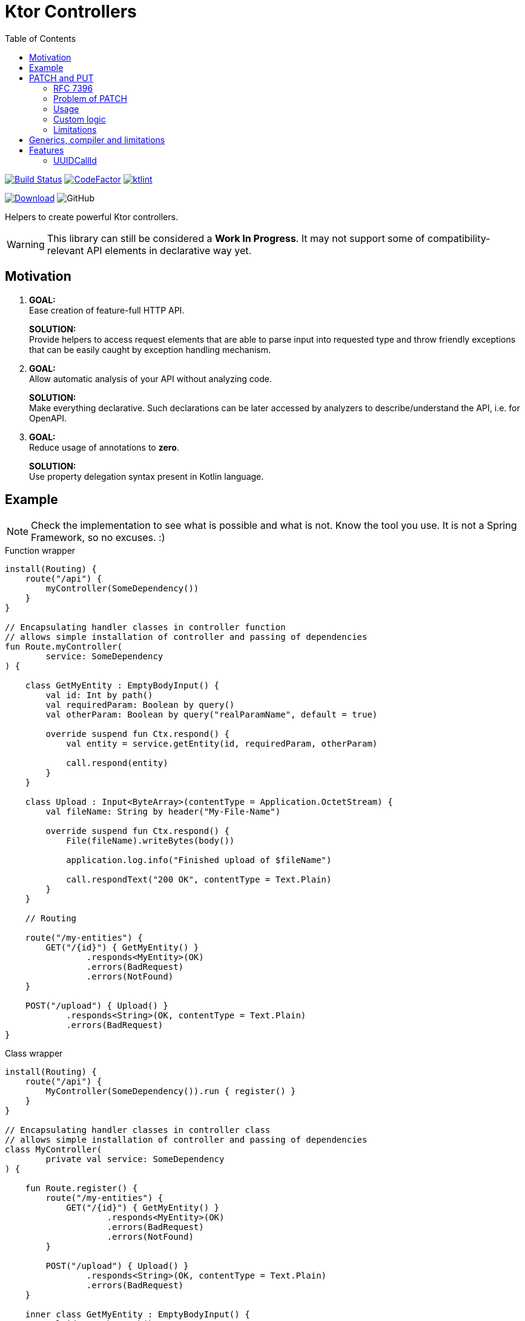 = Ktor Controllers
:toc:

image:https://www.travis-ci.org/Koriit/ktor-controllers.svg?branch=master["Build Status", link="https://www.travis-ci.org/Koriit/ktor-controllers"]
image:https://www.codefactor.io/repository/github/koriit/ktor-controllers/badge[CodeFactor,link=https://www.codefactor.io/repository/github/koriit/ktor-controllers]
image:https://img.shields.io/badge/code%20style-%E2%9D%A4-FF4081.svg[ktlint,link=https://ktlint.github.io/]

image:https://api.bintray.com/packages/koriit/kotlin/ktor-controllers/images/download.svg[Download, link=https://bintray.com/koriit/kotlin/ktor-controllers/_latestVersion]
image:https://img.shields.io/github/license/koriit/ktor-controllers[GitHub]

Helpers to create powerful Ktor controllers.

[WARNING]
This library can still be considered a *Work In Progress*.
It may not support some of compatibility-relevant API elements in declarative way yet.

== Motivation

1. *GOAL:* +
Ease creation of feature-full HTTP API.
+
*SOLUTION:* +
Provide helpers to access request elements that are able to parse input into requested type and throw
friendly exceptions that can be easily caught by exception handling mechanism.

2. *GOAL:* +
Allow automatic analysis of your API without analyzing code.
+
*SOLUTION:* +
Make everything declarative. Such declarations can be later accessed by analyzers to
describe/understand the API, i.e. for OpenAPI.

3. *GOAL:* +
Reduce usage of annotations to *zero*.
+
*SOLUTION:* +
Use property delegation syntax present in Kotlin language.

== Example
[NOTE]
Check the implementation to see what is possible and what is not. Know the tool you use.
It is not a Spring Framework, so no excuses. :)

.Function wrapper
[source,kotlin]
----
install(Routing) {
    route("/api") {
        myController(SomeDependency())
    }
}

// Encapsulating handler classes in controller function
// allows simple installation of controller and passing of dependencies
fun Route.myController(
        service: SomeDependency
) {

    class GetMyEntity : EmptyBodyInput() {
        val id: Int by path()
        val requiredParam: Boolean by query()
        val otherParam: Boolean by query("realParamName", default = true)

        override suspend fun Ctx.respond() {
            val entity = service.getEntity(id, requiredParam, otherParam)

            call.respond(entity)
        }
    }

    class Upload : Input<ByteArray>(contentType = Application.OctetStream) {
        val fileName: String by header("My-File-Name")

        override suspend fun Ctx.respond() {
            File(fileName).writeBytes(body())

            application.log.info("Finished upload of $fileName")

            call.respondText("200 OK", contentType = Text.Plain)
        }
    }

    // Routing

    route("/my-entities") {
        GET("/{id}") { GetMyEntity() }
                .responds<MyEntity>(OK)
                .errors(BadRequest)
                .errors(NotFound)
    }

    POST("/upload") { Upload() }
            .responds<String>(OK, contentType = Text.Plain)
            .errors(BadRequest)
}
----

.Class wrapper
[source,kotlin]
----
install(Routing) {
    route("/api") {
        MyController(SomeDependency()).run { register() }
    }
}

// Encapsulating handler classes in controller class
// allows simple installation of controller and passing of dependencies
class MyController(
        private val service: SomeDependency
) {

    fun Route.register() {
        route("/my-entities") {
            GET("/{id}") { GetMyEntity() }
                    .responds<MyEntity>(OK)
                    .errors(BadRequest)
                    .errors(NotFound)
        }

        POST("/upload") { Upload() }
                .responds<String>(OK, contentType = Text.Plain)
                .errors(BadRequest)
    }

    inner class GetMyEntity : EmptyBodyInput() {
        val id: Int by path()
        val requiredParam: Boolean by query()
        val otherParam: Boolean by query("realParamName", default = true)

        override suspend fun Ctx.respond() {
            val entity = service.getEntity(id, requiredParam, otherParam)

            call.respond(entity)
        }
    }

    inner class Upload : Input<ByteArray>(contentType = Application.OctetStream) {
        val fileName: String by header("My-File-Name")

        override suspend fun Ctx.respond() {
            File(fileName).writeBytes(body())

            application.log.info("Finished upload of $fileName")

            call.respondText("200 OK", contentType = Text.Plain)
        }
    }
}
----

== PATCH and PUT
Since "the dawn of time" there has been the problem of applying _PATCH_ and _PUT_ modifications on the
resource at hand. Whereas the _PUT_ method has a well understood semantic of "entirely replacing" the
target resource, the _PATCH_ method is defined just as a partial modification. There is a number of
proposals and approaches to describing this partial modification, without a single accepted standard.

=== RFC 7396
Ktor Controllers follow semantics defined by link:https://tools.ietf.org/html/rfc7396[RFC 7396 -
JSON Merge Patch]. However, this has to be taken with a grain of salt as type system imposes
some constraints which are not considered by this rfc because it is defined on generic JSON.

=== Problem of PATCH
Implementing a _PATCH_ poses additional problem, unlike a _PUT_, missing values cannot be
treated as `null` - we want to clear a value only if explicitly stated in _PATCH_ request.
This is problematic as type system actually uses `null` to indicate a missing value.
We would need a `null` of `null` kind of concept, which unfortunately is not there.
Thus, for every updated property we need to somehow check if it is present in the request.

All this with _PUT_ requests still using `null` for missing values.

Ktor Controllers use delegates for patch properties and delegates can hold the information whether a property
was passed or not. We can skip missing property, throw or just use `null` if acceptable.

=== Usage
You can describe(remember that we want to be declarative) your `PATCH` and `PUT` with generic
`PatchOf` base class. It provides you with `patchOf` generic delegate builder and functions
to modify your target resource object:

. `patch` - modifies object in-place with _PATCH_ semantics
. `patched` - returns a copy of object modified with _PATCH_ semantics
. `update` - modifies object in-place with _PUT_ semantics
. `updated` - returns a copy of object modified with _PUT_ semantics

[NOTE]
`patch` and `update` require all delegates to target mutable properties - defined with `var`.

.Example
[source,kotlin]
----
data class User(
    val id: Long,
    val login: String,
    val name: String,
    val age: Int
)

class UserPatch : PatchOf<User>() {
    val name by patchOf(User::name)
    val age by patchOf(User::age)
}

class UpdateUser : Input<UserPatch>() {
    val id: Long by path()

    override suspend fun Ctx.respond() {
        val patch: UserPatch = body()
        val user = service.getUser(id)
        service.save(patch.patched(user))

        call.respond(NoContent, EmptyContent)
    }
}

PATCH("/users/{id}") { UpdateUser() }
    .responds<EmptyContent>(NoContent)
    .errors(BadRequest)
----

[WARNING]
Missing values are implicitly considered a bad input and cause a subtype of `BadRequestException`
to be thrown.

=== Custom logic
If you have some custom logic to apply during patch/update or special fields in `PATCH`/`PUT`
request, you can add them with normal code as `PatchOf` is open to override:

[source,kotlin]
----
class CustomerPatch : PatchOf<Customer>() {
    var name by patchOf(Customer::name)
    var age by patchOf(Customer::age)

    var clearAddress : Boolean = false // special field

    override fun patch(obj: Customer) {
        super.patch(obj)

        if(clearAddress) {
            obj.addressLine1 = null
            obj.addressLine2 = null
            obj.addressLine3 = null
        }
    }

    // The same for `patched`, `update` and `updated`...
}
----

=== Limitations
There are a lot of possibilities of how you can place properties in your class(to be patched).
Inside or outside of primary constructor, `var` or `val`, as a member or extension, etc.

Unfortunately, being able to "automatically" apply modifications to your target object comes
with some limitations:

. You cannot define delegated properties in primary constructor - this is actually a Kotlin's limitation
. Since delegates need to be updated after object initialization, they must be defined as mutable - `var`
. `update` and `patch` modify patched object and require all delegates to be mapped to
  mutable properties - `var`
. `updated` and `patched` return copy and thus need some "copy constructor" - they use `copy` function
  of data classes as it is the only well defined and standard way of copying objects - in result
  `updated` and `patched` *only work for data classes*
.. Additionally you cannot have delegates targeting properties outside of primary constructor because
   they would not be included in the `copy` function (it may be possible to improve the implementation
   to work around this limitation)
. In case of nested structures, limitations of your deserializer apply
. In case of nested patches, if patched object has `null` in target field then new instance needs to be
  created:
.. Instantiated type needs a primary constructor
.. Patch class of instantiated type cannot have delegates outside of primary constructor
   (it may be possible to improve the implementation to work around this limitation)
.. Patch class of instantiated type must have delegates for all non-optional parameters
   of primary constructor

Fortunately, all of these can be verified and an exception is thrown if an illegal structure
is detected(see tests). Unfortunately, most of them only at runtime. Therefore, make sure to
write tests for your patch classes.

In general, `PatchOf` should cover most of the reasonable use cases. If you are the unfortunate one,
share your use case and we will see what can be done.

== Generics, compiler and limitations
When I started writing Ktor Controllers I wasn't sure if I will be able to achieve the goal I set
for myself - it was an experiment on Kotlin generics, delegates and empowering the compiler.
There was a lot of going back and forth, rewriting, thinking... At some point, I almost gave in
thinking that this is not going to work(especially `PatchOf`).

I *did not* achieve the elegance I set out for. At the time of writing, there were some limitations
of generics and Kotlin compiler that could not be worked around - or had to be worked around which
contributed unwanted complexity. As an example: given generic type `T: Any` you can make it nullable
with `T?`, however, the other way around is not possible - you cannot make `T: Any?` non-nullable
with something like `T!!`, even if you are fine with NPE. There is so much more information that
compiler could possibly infer from the code and warn you about.

However, considering current capabilities of Kotlin language and compiler, *I am satisfied*.
I am certainly going with it to production. I love the readability and control I have over
what is going on. There are no annotations, what I read is what is executed.
This is general design decision behind Ktor, I believe.

== Features
Set of additional features included in this library.

=== UUIDCallId
This is https://ktor.io/servers/features/call-id.html[CallId] feature with predefined configuration.

This:
[source,kotlin]
----
install(UUIDCallId)
----

Is equivalent to:
[source,kotlin]
----
install(CallId) {
    header(HttpHeaders.XCorrelationId)
    generate { UUID.randomUUID().toString() }
    verify { it.isNotBlank() }
}
----
The actual header used can be configured.

[NOTE]
`UUIDCallId.key === CallId.key`
